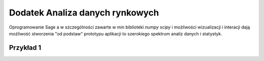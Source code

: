 ================================
Dodatek Analiza danych rynkowych
================================

Oprogramowanie Sage a w szczególności zawarte w min biblioteki `numpy`
`scipy` i możliwości wizualizacji i interacji dają możliwość
stworzenia "od podstaw" prototypu aplikacji to szerokiego spektrum
analiz danych i statystyk.

Przykład 1
----------


.. sagecellserver::

    import urllib
    import numpy as np 
    from scipy.stats import kurtosis
    fp  = urllib.urlopen("https://dl.dropboxusercontent.com/u/11718006/COMARCH.mst")
    d1 = np.loadtxt(fp,skiprows=1,usecols=[2],delimiter=',')
    data = d1
    N = data.shape[0]
    t = np.arange(N)
    Gaussian(x,mu,sigma) = 1/sqrt(2*pi*sigma^2)*exp(-(x-mu)^2/(2*sigma^2))
    @interact
    def _(n1=slider(range(1,N)),n2=[20,30,100,250,500],\
     nbins =[10,50,100],step=[20,100,200,1000]): 
        X0 = np.gradient(data)/data
        #X0[X0>8]=0
        #X0[X0<-8]=0
        n2 = n1+n2
        X = X0[n1:n2]
        p0 = line(zip(t,data),color='gray',thickness=0.5,figsize=(6,1))
        p0 += line(zip(t[n1:n2],data[n1:n2]),color='red',thickness=1)
        K=np.array([ (t[i], kurtosis(data[i:i+step]) )\
         for i in range(0,data.size-step,1)])
        pK = line(K,thickness=0.5,color='green',figsize=(6,1))

        p1 = line(zip(t,X0),color='gray',thickness=0.5)
        p1 += line(zip(t[n1:n2],X),color='red',thickness=1.,figsize=(6,1))

        mu,sigma = np.average(X),np.std(X)
        p2 = plot(Gaussian(x,mu,sigma),(x,-4*sigma,4*sigma),figsize=(6,3))
        H = np.histogram(X,bins=nbins)
        normalizacja = H[0].sum()*(H[1].max()-H[1].min())/nbins
        p2 += line( zip(H[1],H[0]/normalizacja),color='red') 
        print mu,sigma
        html.table([[p0],[p1],[pK],[kurtosis(X)],[p2]])
